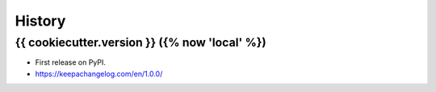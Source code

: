 =======
History
=======

{{ cookiecutter.version }} ({% now 'local' %})
------------------

* First release on PyPI.
* https://keepachangelog.com/en/1.0.0/
